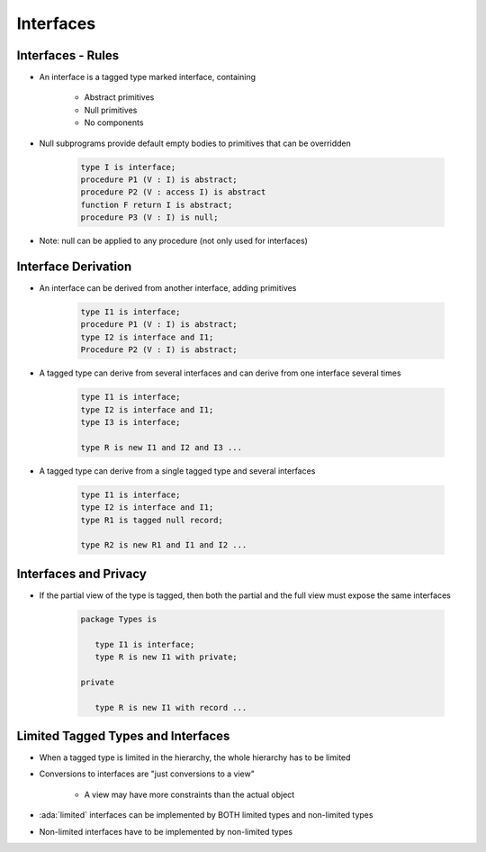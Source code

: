============
Interfaces
============

--------------------
Interfaces - Rules
--------------------

* An interface is a tagged type marked interface, containing

   - Abstract primitives
   - Null primitives
   - No components

* Null subprograms provide default empty bodies to primitives that can be overridden

   .. code:: Ada

      type I is interface;
      procedure P1 (V : I) is abstract;
      procedure P2 (V : access I) is abstract
      function F return I is abstract;
      procedure P3 (V : I) is null;

* Note: null can be applied to any procedure (not only used for interfaces)

----------------------
Interface Derivation
----------------------

* An interface can be derived from another interface, adding primitives

   .. code:: Ada

      type I1 is interface;
      procedure P1 (V : I) is abstract;
      type I2 is interface and I1;
      Procedure P2 (V : I) is abstract;

* A tagged type can derive from several interfaces and can derive from one interface several times

   .. code:: Ada

      type I1 is interface;
      type I2 is interface and I1;
      type I3 is interface;

      type R is new I1 and I2 and I3 ...

* A tagged type can derive from a single tagged type and several interfaces

   .. code:: Ada

      type I1 is interface;
      type I2 is interface and I1;
      type R1 is tagged null record;

      type R2 is new R1 and I1 and I2 ...

------------------------
Interfaces and Privacy
------------------------

* If the partial view of the type is tagged, then both the partial and the full view must expose the same interfaces

   .. code:: Ada

      package Types is

         type I1 is interface;
         type R is new I1 with private;

      private

         type R is new I1 with record ...

-------------------------------------
Limited Tagged Types and Interfaces
-------------------------------------

* When a tagged type is limited in the hierarchy, the whole hierarchy has to be limited
* Conversions to interfaces are "just conversions to a view"

   - A view may have more constraints than the actual object

* :ada:`limited` interfaces can be implemented by BOTH limited types and non-limited types
* Non-limited interfaces have to be implemented by non-limited types

